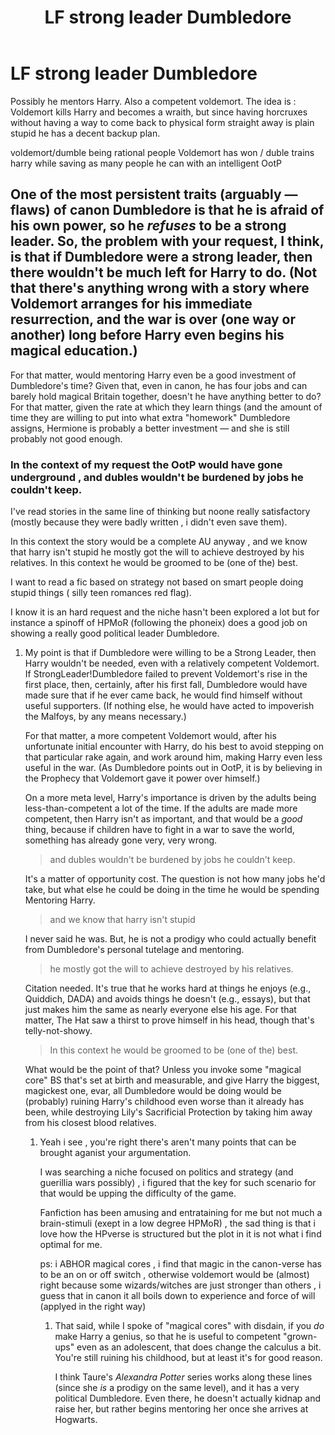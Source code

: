 #+TITLE: LF strong leader Dumbledore

* LF strong leader Dumbledore
:PROPERTIES:
:Author: Zeikos
:Score: 7
:DateUnix: 1431075466.0
:DateShort: 2015-May-08
:FlairText: Request
:END:
Possibly he mentors Harry. Also a competent voldemort. The idea is : Voldemort kills Harry and becomes a wraith, but since having horcruxes without having a way to come back to physical form straight away is plain stupid he has a decent backup plan.

voldemort/dumble being rational people Voldemort has won / duble trains harry while saving as many people he can with an intelligent OotP


** One of the most persistent traits (arguably --- flaws) of canon Dumbledore is that he is afraid of his own power, so he /refuses/ to be a strong leader. So, the problem with your request, I think, is that if Dumbledore were a strong leader, then there wouldn't be much left for Harry to do. (Not that there's anything wrong with a story where Voldemort arranges for his immediate resurrection, and the war is over (one way or another) long before Harry even begins his magical education.)

For that matter, would mentoring Harry even be a good investment of Dumbledore's time? Given that, even in canon, he has four jobs and can barely hold magical Britain together, doesn't he have anything better to do? For that matter, given the rate at which they learn things (and the amount of time they are willing to put into what extra "homework" Dumbledore assigns, Hermione is probably a better investment --- and she is still probably not good enough.
:PROPERTIES:
:Author: turbinicarpus
:Score: 2
:DateUnix: 1431219982.0
:DateShort: 2015-May-10
:END:

*** In the context of my request the OotP would have gone underground , and dubles wouldn't be burdened by jobs he couldn't keep.

I've read stories in the same line of thinking but noone really satisfactory (mostly because they were badly written , i didn't even save them).

In this context the story would be a complete AU anyway , and we know that harry isn't stupid he mostly got the will to achieve destroyed by his relatives. In this context he would be groomed to be (one of the) best.

I want to read a fic based on strategy not based on smart people doing stupid things ( silly teen romances red flag).

I know it is an hard request and the niche hasn't been explored a lot but for instance a spinoff of HPMoR (following the phoneix) does a good job on showing a really good political leader Dumbledore.
:PROPERTIES:
:Author: Zeikos
:Score: 1
:DateUnix: 1431244503.0
:DateShort: 2015-May-10
:END:

**** My point is that if Dumbledore were willing to be a Strong Leader, then Harry wouldn't be needed, even with a relatively competent Voldemort. If StrongLeader!Dumbledore failed to prevent Voldemort's rise in the first place, then, certainly, after his first fall, Dumbledore would have made sure that if he ever came back, he would find himself without useful supporters. (If nothing else, he would have acted to impoverish the Malfoys, by any means necessary.)

For that matter, a more competent Voldemort would, after his unfortunate initial encounter with Harry, do his best to avoid stepping on that particular rake again, and work around him, making Harry even less useful in the war. (As Dumbledore points out in OotP, it is by believing in the Prophecy that Voldemort gave it power over himself.)

On a more meta level, Harry's importance is driven by the adults being less-than-competent a lot of the time. If the adults are made more competent, then Harry isn't as important, and that would be a /good/ thing, because if children have to fight in a war to save the world, something has already gone very, very wrong.

#+begin_quote
  and dubles wouldn't be burdened by jobs he couldn't keep.
#+end_quote

It's a matter of opportunity cost. The question is not how many jobs he'd take, but what else he could be doing in the time he would be spending Mentoring Harry.

#+begin_quote
  and we know that harry isn't stupid
#+end_quote

I never said he was. But, he is not a prodigy who could actually benefit from Dumbledore's personal tutelage and mentoring.

#+begin_quote
  he mostly got the will to achieve destroyed by his relatives.
#+end_quote

Citation needed. It's true that he works hard at things he enjoys (e.g., Quiddich, DADA) and avoids things he doesn't (e.g., essays), but that just makes him the same as nearly everyone else his age. For that matter, The Hat saw a thirst to prove himself in his head, though that's telly-not-showy.

#+begin_quote
  In this context he would be groomed to be (one of the) best.
#+end_quote

What would be the point of that? Unless you invoke some "magical core" BS that's set at birth and measurable, and give Harry the biggest, magickest one, evar, all Dumbledore would be doing would be (probably) ruining Harry's childhood even worse than it already has been, while destroying Lily's Sacrificial Protection by taking him away from his closest blood relatives.
:PROPERTIES:
:Author: turbinicarpus
:Score: 1
:DateUnix: 1431271853.0
:DateShort: 2015-May-10
:END:

***** Yeah i see , you're right there's aren't many points that can be brought aganist your argumentation.

I was searching a niche focused on politics and strategy (and guerillia wars possibly) , i figured that the key for such scenario for that would be upping the difficulty of the game.

Fanfiction has been amusing and entrataining for me but not much a brain-stimuli (exept in a low degree HPMoR) , the sad thing is that i love how the HPverse is structured but the plot in it is not what i find optimal for me.

ps: i ABHOR magical cores , i find that magic in the canon-verse has to be an on or off switch , otherwise voldemort would be (almost) right because some wizards/witches are just stronger than others , i guess that in canon it all boils down to experience and force of will (applyed in the right way)
:PROPERTIES:
:Author: Zeikos
:Score: 1
:DateUnix: 1431291833.0
:DateShort: 2015-May-11
:END:

****** That said, while I spoke of "magical cores" with disdain, if you /do/ make Harry a genius, so that he is useful to competent "grown-ups" even as an adolescent, that does change the calculus a bit. You're still ruining his childhood, but at least it's for good reason.

I think Taure's /Alexandra Potter/ series works along these lines (since she /is/ a prodigy on the same level), and it has a very political Dumbledore. Even there, he doesn't actually kidnap and raise her, but rather begins mentoring her once she arrives at Hogwarts.
:PROPERTIES:
:Author: turbinicarpus
:Score: 2
:DateUnix: 1431306399.0
:DateShort: 2015-May-11
:END:

